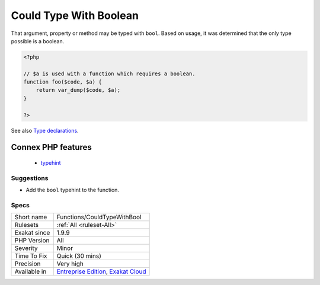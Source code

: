 .. _functions-couldtypewithbool:

.. _could-type-with-boolean:

Could Type With Boolean
+++++++++++++++++++++++

.. meta::
	:description:
		Could Type With Boolean: That argument, property or method may be typed with ``bool``.
	:twitter:card: summary_large_image
	:twitter:site: @exakat
	:twitter:title: Could Type With Boolean
	:twitter:description: Could Type With Boolean: That argument, property or method may be typed with ``bool``
	:twitter:creator: @exakat
	:twitter:image:src: https://www.exakat.io/wp-content/uploads/2020/06/logo-exakat.png
	:og:image: https://www.exakat.io/wp-content/uploads/2020/06/logo-exakat.png
	:og:title: Could Type With Boolean
	:og:type: article
	:og:description: That argument, property or method may be typed with ``bool``
	:og:url: https://exakat.readthedocs.io/en/latest/Reference/Rules/Could Type With Boolean.html
	:og:locale: en
That argument, property or method may be typed with ``bool``. Based on usage, it was determined that the only type possible is a boolean.

.. code-block:: php
   
   <?php
   
   // $a is used with a function which requires a boolean. 
   function foo($code, $a) {
       return var_dump($code, $a);
   }
   
   ?>

See also `Type declarations <https://www.php.net/manual/en/functions.arguments.php#functions.arguments.type-declaration>`_.

Connex PHP features
-------------------

  + `typehint <https://php-dictionary.readthedocs.io/en/latest/dictionary/typehint.ini.html>`_


Suggestions
___________

* Add the ``bool`` typehint to the function.




Specs
_____

+--------------+-------------------------------------------------------------------------------------------------------------------------+
| Short name   | Functions/CouldTypeWithBool                                                                                             |
+--------------+-------------------------------------------------------------------------------------------------------------------------+
| Rulesets     | :ref:`All <ruleset-All>`                                                                                                |
+--------------+-------------------------------------------------------------------------------------------------------------------------+
| Exakat since | 1.9.9                                                                                                                   |
+--------------+-------------------------------------------------------------------------------------------------------------------------+
| PHP Version  | All                                                                                                                     |
+--------------+-------------------------------------------------------------------------------------------------------------------------+
| Severity     | Minor                                                                                                                   |
+--------------+-------------------------------------------------------------------------------------------------------------------------+
| Time To Fix  | Quick (30 mins)                                                                                                         |
+--------------+-------------------------------------------------------------------------------------------------------------------------+
| Precision    | Very high                                                                                                               |
+--------------+-------------------------------------------------------------------------------------------------------------------------+
| Available in | `Entreprise Edition <https://www.exakat.io/entreprise-edition>`_, `Exakat Cloud <https://www.exakat.io/exakat-cloud/>`_ |
+--------------+-------------------------------------------------------------------------------------------------------------------------+


